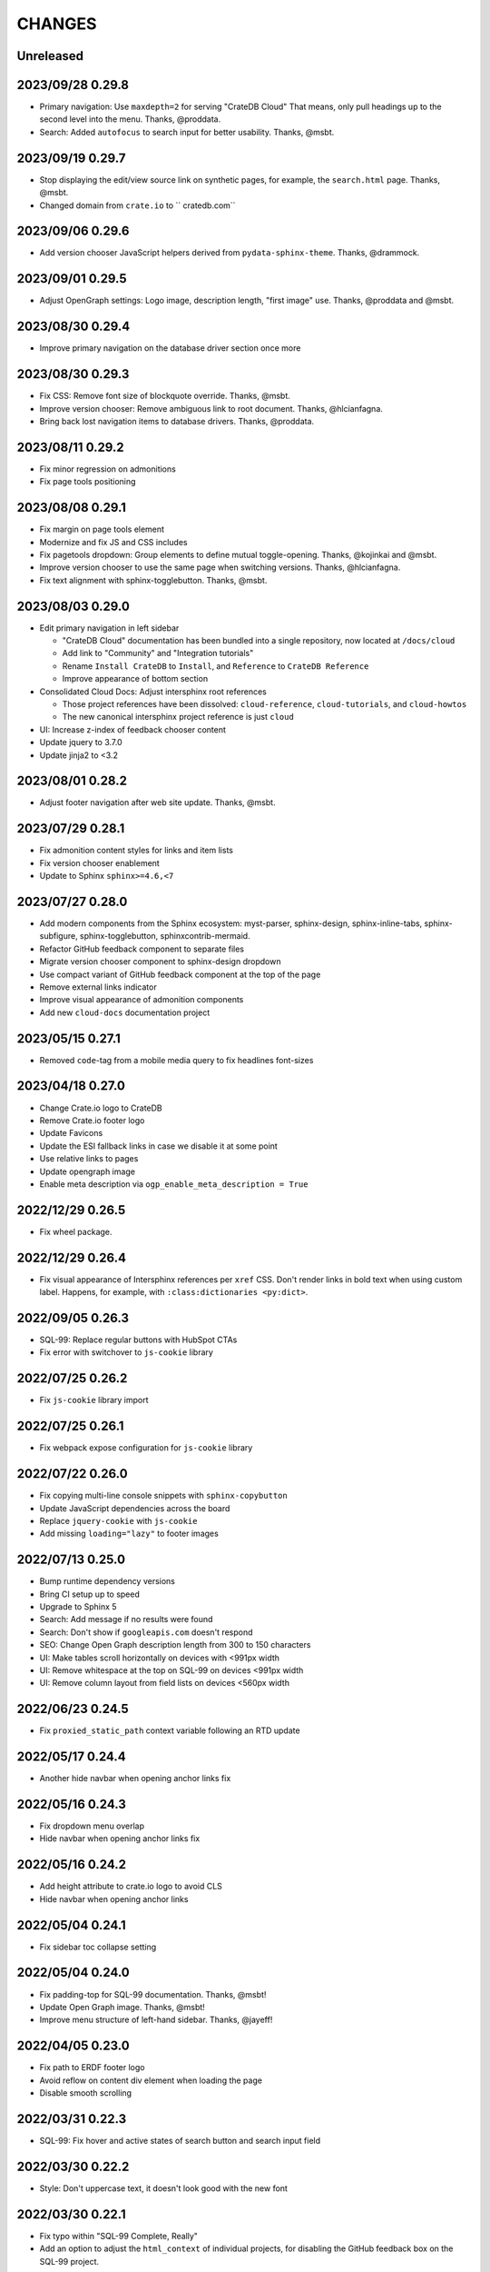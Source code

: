 =======
CHANGES
=======


Unreleased
----------


2023/09/28 0.29.8
-----------------

- Primary navigation: Use ``maxdepth=2`` for serving "CrateDB Cloud"
  That means, only pull headings up to the second level into the menu.
  Thanks, @proddata.
- Search: Added ``autofocus`` to search input for better usability.
  Thanks, @msbt.


2023/09/19 0.29.7
-----------------

- Stop displaying the edit/view source link on synthetic pages, for example,
  the ``search.html`` page. Thanks, @msbt.
- Changed domain from ``crate.io`` to `` cratedb.com``


2023/09/06 0.29.6
-----------------

- Add version chooser JavaScript helpers derived from ``pydata-sphinx-theme``.
  Thanks, @drammock.


2023/09/01 0.29.5
-----------------

- Adjust OpenGraph settings: Logo image, description length, "first image" use.
  Thanks, @proddata and @msbt.


2023/08/30 0.29.4
-----------------

- Improve primary navigation on the database driver section once more


2023/08/30 0.29.3
-----------------

- Fix CSS: Remove font size of blockquote override. Thanks, @msbt.
- Improve version chooser: Remove ambiguous link to root document.
  Thanks, @hlcianfagna.
- Bring back lost navigation items to database drivers. Thanks,
  @proddata.


2023/08/11 0.29.2
-----------------

- Fix minor regression on admonitions
- Fix page tools positioning


2023/08/08 0.29.1
-----------------

- Fix margin on page tools element
- Modernize and fix JS and CSS includes
- Fix pagetools dropdown: Group elements to define mutual toggle-opening.
  Thanks, @kojinkai and @msbt.
- Improve version chooser to use the same page when switching versions.
  Thanks, @hlcianfagna.
- Fix text alignment with sphinx-togglebutton. Thanks, @msbt.


2023/08/03 0.29.0
-----------------

- Edit primary navigation in left sidebar

  - "CrateDB Cloud" documentation has been bundled into a single repository, now
    located at ``/docs/cloud``
  - Add link to "Community" and "Integration tutorials"
  - Rename ``Install CrateDB`` to ``Install``, and ``Reference`` to ``CrateDB Reference``
  - Improve appearance of bottom section

- Consolidated Cloud Docs: Adjust intersphinx root references

  - Those project references have been dissolved:
    ``cloud-reference``, ``cloud-tutorials``, and ``cloud-howtos``
  - The new canonical intersphinx project reference is just ``cloud``

- UI: Increase z-index of feedback chooser content
- Update jquery to 3.7.0
- Update jinja2 to <3.2


2023/08/01 0.28.2
-----------------

- Adjust footer navigation after web site update. Thanks, @msbt.


2023/07/29 0.28.1
-----------------

- Fix admonition content styles for links and item lists
- Fix version chooser enablement
- Update to Sphinx ``sphinx>=4.6,<7``


2023/07/27 0.28.0
-----------------

- Add modern components from the Sphinx ecosystem: myst-parser, sphinx-design,
  sphinx-inline-tabs, sphinx-subfigure, sphinx-togglebutton, sphinxcontrib-mermaid.
- Refactor GitHub feedback component to separate files
- Migrate version chooser component to sphinx-design dropdown
- Use compact variant of GitHub feedback component at the top of the page
- Remove external links indicator
- Improve visual appearance of admonition components
- Add new ``cloud-docs`` documentation project


2023/05/15 0.27.1
-----------------

- Removed ``code``-tag from a mobile media query to fix headlines font-sizes


2023/04/18 0.27.0
-----------------

- Change Crate.io logo to CrateDB
- Remove Crate.io footer logo
- Update Favicons
- Update the ESI fallback links in case we disable it at some point
- Use relative links to pages
- Update opengraph image
- Enable meta description via ``ogp_enable_meta_description = True``


2022/12/29 0.26.5
-----------------

- Fix wheel package.


2022/12/29 0.26.4
-----------------

- Fix visual appearance of Intersphinx references per ``xref`` CSS.
  Don't render links in bold text when using custom label. Happens,
  for example, with ``:class:dictionaries <py:dict>``.


2022/09/05 0.26.3
-----------------

- SQL-99: Replace regular buttons with HubSpot CTAs
- Fix error with switchover to ``js-cookie`` library


2022/07/25 0.26.2
-----------------

- Fix ``js-cookie`` library import


2022/07/25 0.26.1
-----------------

- Fix webpack expose configuration for ``js-cookie`` library


2022/07/22 0.26.0
-----------------

- Fix copying multi-line console snippets with ``sphinx-copybutton``
- Update JavaScript dependencies across the board
- Replace ``jquery-cookie`` with ``js-cookie``
- Add missing ``loading="lazy"`` to footer images


2022/07/13 0.25.0
-----------------

- Bump runtime dependency versions
- Bring CI setup up to speed
- Upgrade to Sphinx 5
- Search: Add message if no results were found
- Search: Don't show if ``googleapis.com`` doesn't respond
- SEO: Change Open Graph description length from 300 to 150 characters
- UI: Make tables scroll horizontally on devices with <991px width
- UI: Remove whitespace at the top on SQL-99 on devices <991px width
- UI: Remove column layout from field lists on devices <560px width


2022/06/23 0.24.5
-----------------

- Fix ``proxied_static_path`` context variable following an RTD update


2022/05/17 0.24.4
-----------------

- Another hide navbar when opening anchor links fix


2022/05/16 0.24.3
-----------------

- Fix dropdown menu overlap
- Hide navbar when opening anchor links fix


2022/05/16 0.24.2
-----------------

- Add height attribute to crate.io logo to avoid CLS
- Hide navbar when opening anchor links


2022/05/04 0.24.1
-----------------

- Fix sidebar toc collapse setting


2022/05/04 0.24.0
-----------------

- Fix padding-top for SQL-99 documentation. Thanks, @msbt!
- Update Open Graph image. Thanks, @msbt!
- Improve menu structure of left-hand sidebar. Thanks, @jayeff!


2022/04/05 0.23.0
-----------------

- Fix path to ERDF footer logo
- Avoid reflow on content div element when loading the page
- Disable smooth scrolling


2022/03/31 0.22.3
-----------------

- SQL-99: Fix hover and active states of search button and search input field


2022/03/30 0.22.2
-----------------

- Style: Don't uppercase text, it doesn't look good with the new font


2022/03/30 0.22.1
-----------------

- Fix typo within "SQL-99 Complete, Really"
- Add an option to adjust the ``html_context`` of individual projects,
  for disabling the GitHub feedback box on the SQL-99 project.


2022/03/29 0.22.0
-----------------

- Add ``html_context`` variable to main configuration blueprint
- Fixed mobile view on ``search.html``
- Provide different design for "SQL-99 Complete, Really" in order to more clearly
  separate it from the other documentation projects
- Use Sphinx-native search for "SQL-99 Complete, Really"
- Change primary font to ``Inter`` and secondary to ``Poppins``, remove ``Blender``
- Prevent console errors when no navbar is available
- Disable GitHub feedback box on the SQL-99 project
- Fix regression: Bring back ``pygments.css`` in ``base.html``
- Visually hide injected footer (RTD-native version chooser) after enabling RTD API access


2022/03/25 0.21.4
-----------------

- Adjust ``proxied_api_host`` once more to fix RTD API access in reverse proxy
  scenarios


2022/03/25 0.21.3
-----------------

- Mitigate double include of ``pygments.css``
- Adjust ``proxied_api_host`` to make RTD footer and version data injection work
  in reverse proxy scenarios
- Adjust dependencies to use Sphinx<4 and Jinja2<3.1


2022/03/01 0.21.2
-----------------

- Search: Don't trigger search without expression
- Search: Make navigation work even on ``search.html``
- Search: Only load ``search.js`` when actually visiting the search page
- Adjust background color of version chooser


2022/03/01 0.21.1
-----------------

- Fix search


2022/03/01 0.21.0
-----------------

- New header (hides when scrolling down, comes back when scrolling up)
- Revamped search (added pagination, number of results, source)


2022/02/15 0.20.1
-----------------

- Fix inline Google Search API request


2022/02/15 0.20.0
-----------------

- Added ``google_search_api_key``, ``google_search_cx_id`` and the corresponding
to environment variables to ``init.py`` and ``theme.conf`` to improve search
- Added HubSpot newsletter footer include


2021/12/07 0.19.1
-----------------

- Fix for promo header


2021/12/06 0.19.0
-----------------

- Updated logo, favicon, icons, fonts and colors for design refresh
- Added promo header (``notif-include``) in ``navbar.html``
- Re-added newsletter in ``footer.html`` placeholder for testing


2021/11/09 0.18.0
-----------------

- Updated/added ESI links/css for navi-header/footer to include HubSpot pages
- Added ``theme_tracking_hubspot_id`` and ``TRACKING_HUBSPOT_ID`` to
  ``init.py`` and ``theme.conf``
- Footer now includes GitHub stars


2021/10/12 0.17.0
-----------------

- Updated fallback header and footer navi
- Included a higher res ERDF image


2021/08/26 0.16.1
-----------------

- Fix "align-left" and "align-right" directives: Don't use bold text on them.
- Fix sphinx-copybutton appearance.


2021/08/06 0.16.0
-----------------

- Improve contrast of highlighted code examples
- Harmonize heading styles


2021/06/18 0.15.4
-----------------

- Switch sphinx-copybutton cursor to pointer
- Improve sphinx-copybutton: Enable copying empty lines


2021/06/07 0.15.3
-----------------

- Add ``|striptags`` to the Segment titles for proper sanitizing
- Improve version pinning


2021/05/28 0.15.2
-----------------

- Improve sphinx-copybutton: Also handle ``PS>`` prompt for Powershell
- Improve top and bottom margins for headings


2021/05/27 0.15.1
-----------------

- Fix some client docs intersphinx URLs
- Adjust style of highlighted codeblocks: Border, border radius and shadow
- Improve OpenGraph `og:url` computation
- Fix ``Uncaught TypeError: $.cookie is not a function``
- Fix version dropdown by re-adding "Webflow: Front-end site library"


2021/05/26 0.15.0
-----------------

- Minor CSS fixup for glossary link
- Upgrade to crate-docs 2.0.0
- Permit installation on Sphinx 4
- Add intersphinx mapping for cross referencing documentation across different
  repositories
- Improve bundling of custom JavaScript and CSS assets
- Fix the docs title for Segment.io / GA tracking
- Add ESI snippets for a dynamic promotion header and newsletter footer
- Improve margins and rename section class to ``w-canvas`` for proper tagging
- Add extension "sphinxcontrib.plantuml"
- Add extension "sphinxext.opengraph"
- Add "sphinx-copybutton" extension
- Use Pygments style "material" for code highlighting
- Add `doing_docs` config module (hidden menu item)


2021/03/18 0.14.0
-----------------

- Fix list styling in admonition blocks
- Glossary links are now styled black with a dotted underline


2021/03/15 0.13.3
-----------------

- Fix a typo (character case) in `sidebartoc.html` causing the TOC to not
  display for the Cloud How-Tos project


2021/03/15 0.13.2
-----------------

- Preloading the full star of the rating system to prevent empty stars
- Added a note about ``custom.css`` and ``custom.js``
- Fix sidebar TOC . Previously, Sphinx was not expanding the sidebar TOC for
  both how-to projects.


2021/02/03 0.13.1
-----------------

- Added meta description to index.rst for testing
- Properly aligned footer container with the others
- Changed crate.io logo from png to svg
- Changed to svg stars from characters so all platforms look the same
- Changed menu from fontawesome bars to spans
- Fixed minor regressions from last update (borders, indents)
- Excluded internal links from external link icon
- Removed fontawesome.js


2021/01/26 0.13.0
-----------------

- SEO: Added `rel="noopener"` to Github links (links to cross-origin
  destinations are unsafe)
- Updated/removed Bootstrap and jQuery packages (nine vulnerabilities detected)
- SEO: Added `height: auto;` to the logo css (lighthouse cought a wrong AR)
- SEO: Added alt & title tags to logos in header and footer
- Moved esi to the correct position
- SEO: Added dns-prefech/preconnect to googleapis.com and cdn.crate.io
- Updated version tag for css/js in `base.html` for cleaner caches
- SEO: Added language `xml:lang="en" lang="en"`
- Added Favicon
- SEO: Preloading Font
- SEO: Minified/Combined static js/css files (except custom and doctools)
- SEO: Removed `maximum-scale=1` from meta viewport to allow zooming
- Added new rating feature below the feedbackbox
- SEO: Changed h3 to h2 for feedbackbox and new rating
- Fixed a minor css error in `crateio.css` and added `font-display: swap;`
- Fixed colors of the `Toggle Doc Menu` (mobile)
- Add left-margin to all lists
- Fix paragraph margins for lists using the "open" class


2020/12/01 0.12.0
-----------------

- Permit installation with more recent versions of Sphinx by relaxing strict
  dependency on ``Sphinx==1.8.5``
- Update to ``sphinxcontrib-plantuml==0.19``


2020/10/22 0.11.0
-----------------

- Added WordPress navi as edge side include via Varnish
- Added bottom margin to code highlights

2020/10/06 0.10.17
------------------

- New icons and colors for admonitions


2020/09/17 0.10.16
------------------

- Dropped unnecessary versioned sphinx requirement specified by docs project
- Changed url for `Try CrateDB` to the CrateDB Cloud anchor
- Excluded images from external link indicator


2020/09/02 0.10.15
------------------

- Fix typo in URL for Clients & Tools


2020/09/01 0.10.14
------------------

- Add class to exclude feedback box links from external link indicator


2020/08/31 0.10.13
------------------

- The sitemap_url_scheme setting is now manually configured so that sitemap
  links work correctly when built locally and on Read The Docs.


2020/08/27 0.10.12
------------------

- Change sitemap name to `site.xml`
- Add page title to issue search to filter out false positives for root
  index.html page (and potentially other scenarios)
- Switch default issue label from "area: docs" to "team: tech writing"
- Fix subheading link styles so they are consistent with <h1> elements


2020/08/25 0.10.11
------------------

- Change sitemap name to `crate.xml` to see if that works with RTD


2020/08/25 0.10.10
------------------

- Add padding-top to the current menu item
- Change link color to fit the new one on crate.io
- Add external link indicator


2020/08/24 0.10.9
-----------------

- Add configuration to change sitemap name


2020/08/24 0.10.8
-----------------

- Remove html_extra_path for crate-howtos.py


2020/08/20 0.10.7
-----------------

- Add config to implement custom robots.txt


2020/08/18 0.10.6
-----------------

- Update docs projects config files to match sphinx-sitemap upgrade


2020/08/18 0.10.5
-----------------

- Update sphinx-sitemap to latest version


2020/08/04 0.10.4
-----------------

- Updated GitHub label to "area: docs"
- Added comparison page
- Rearranged partner page
- Removed comparison from footer


2020/07/23 0.10.3
-----------------

- Updated navbar and footer to match main website


2020/07/22 0.10.2
-----------------

- Downgraded Sphinx dependency to 1.8.5 (matches new RTD default)


2020/07/20 0.10.1
-----------------

- Updated dependency to Sphinx 3.1.2


2020/06/22 0.10.0
-----------------

- Removed hardcoded segment tracking ID. Instead, this is now settable in the
  project's ``conf.py``, or by exporting the ``TRACKING_SEGMENT_ID``
  environment variable during the build.


2020/06/04 0.9.6
----------------

- Fixed links in pre-filled text in docs issue template
- Improved Feedback section (one fetch instead of two) and updated tracking


2020/05/18 0.9.5
----------------

- Fixed project titles


2020/05/06 0.9.4
----------------

- Fixed search string
- Fixed use of HTML suffix


2020/05/06 0.9.3
----------------

- New issues now come with pre-filled template text
- Feedback section now only shows issues that relate to the current page
- Re-enable GitHub Feedback section


2020/05/04 0.9.2
----------------

- Disabled GitHub Feedback section for more testing


2020/05/04 0.9.1
----------------

- Added GitHub Feedback section


2020/04/29 0.9.0
----------------

- Added new Clients and Tools project to CrateDB section
- Split off links to client library docs projects and drop "Clients" menu item


2020/03/31 0.8.2
----------------

- Deleted unused modules
- Fixed template logic


2020/03/30 0.8.1
----------------

- Moved Admin UI and Crash into the CrateDB section.


2020/03/30 0.8.0
----------------

- Updates for docs reshuffle, including nav bar update and module name changes.


2020/01/22 0.7.5
----------------

- Edited a function that shows/hides the toggled docs menu on mobile.
- Changed ``z-index`` of ``header.header-nav`` so ``version-select-container``
  won't overlap on mobile
- Changed ``Edit on GitHub`` link from ``blob`` to ``edit`` in ``layout.html``


2020/01/21 0.7.4
----------------

- Removed a function that hides the toggled docs menu on mobile.


2020/01/20 0.7.3
----------------

- Changed ``width`` to ``100%`` and ``max-width`` to ``400px`` on
  ``.main-nav`` for tablet and mobile to prevent overflow on smaller
  devices in ``custom.css``.
- Added ``minWidth: 992`` for ``sticky-sidebar`` to ``layout.html`` to
  fix scroll issues on mobile devices.
- Removed ``60px`` padding in ``.toctree`` to get rid of the whitespace.
- Added ``20px`` margin below to ``.bs-docs-sidebar`` so the ``h1`` won't
  overlap.


2019/12/19 0.7.2
----------------

- Aligned docs nav bar to the website and in regard to the latest
  product addition
- Added CrateDB Cloud on Azure
- Deleted comparison page


2019/11/08 0.7.1
----------------

- Updated top nav and bottom nav to match site
- Removed Getting Started navigation link
- Made Tutorials link un-hidden


2019/10/30 0.7.0
----------------

- Update GitHub shortcut Ctrl + e
- Add (hidden) CrateDB Tutorials project
- Update Python conf module names to reflect current docs structure


2019/10/01 0.6.0
----------------

- Add a "view on GitHub" button
- Add a key shortcut Ctrl + e to open the GitHub page.


2019/09/23 0.5.85
-----------------

- Display Cloud Getting Started link


2019/08/16 0.5.84
-----------------

- Remove title attribute from navigation links
- Upgrade docs utils to 0.1.11


2019/07/24 0.5.83
-----------------

- Add Cloud Getting Started project


2019/07/10 0.5.82
-----------------

- Fix bolding of literals in left-hand navigation menu


2019/07/09 0.5.81
-----------------

- Upgrade to docs style 0.1.10
- Improve left-hand navigation menu scrolling


2019/07/05 0.5.80
-----------------

- Add stub documentation project for testing the theme
- Add new standalone config module for documentation projects that don't appear
  in the navigation menu
- Revamp package build system
- Removed unused `docutils.conf` file
- Update package description
- Bump required Python version to 3.7
- Tidy up `.gitignore`
- Tidy up top-level documentation


2019/07/04 0.5.79
-----------------

- Improved navigation menu scroll behaviour.
- Fixed style of <code> titles in navigation menu.
- Removed mmenu.all.min.js library.
- Updated LICENSE and NOTICE.


2019/05/27 0.5.78
-----------------

- Removed Python 2 in favour of Python 3.
- Removed setuptools requirement.


2019/05/15 0.5.77
-----------------

- Link to the IoT Data Platform docs is hidden unless you are currently viewing
  those docs.


2019/05/13 0.5.76
-----------------

- Added new CrateDB Cloud IoT Data Platform docs project. This includes a new
  template config module and a change to the HTML navigation menu.


2019/04/26 0.5.75
-----------------

- Unreleased


2019/04/26 0.5.74
-----------------

- Change the ``html_context`` keys for custom js/css scripts from
  ``script_files`` to ``extra_script_files`` and from ``css_files`` to
  ``extra_css_files``.
  This change fixes a regression that was introduced in ``0.5.73`` which
  allowed the build process on RTD to "inject" their css/js using the
  ``script_files``/``css_files`` keys of the html context.


2019/04/10 0.5.73
-----------------

- Change depth of toc tree of Cloud CLI project to 2.

- Allow per-project additional script files by specifying ``script_files`` in
  the project's ``html_context`` (in ``conf.py``).

- Allow per-project additional css files by specifying ``css_files`` in
  the project's ``html_context`` (in ``conf.py``).


2019/03/19 0.5.72
-----------------

- Aligned doc footer and website footer


2019/02/04 0.5.71
-----------------

- Remove Slack button


2019/02/04 0.5.70
-----------------

- Fix sitemap


2019/01/28 0.5.69
-----------------

- Update project URLs


2019/01/22 0.5.68
-----------------

- Add Croud docs


2018/12/10 0.5.67
-----------------

- Fix link to CrateDB Cloud docs


2018/12/06 0.5.66
-----------------

- Fixed config issue


2018/12/06 0.5.65
-----------------

- Add CrateDB Cloud to navigation
- Fix support link


2018/11/27 0.5.64
-----------------

- Update navigation to match primary website


2018/10/15 0.5.63
-----------------

- Retitle Npgsql navigation link


2018/10/15 0.5.62
-----------------

- Fix .NET config module


2018/10/15 0.5.61
-----------------

- Add .NET client and fix navigation


2018/09/18 0.5.60
-----------------

- Increase SQL-99 TOC level in the side navigation


2018/09/13 0.5.59
-----------------

- Add SQL-99 docs project (hidden for now)


2018/05/30 0.5.58
-----------------

- Add admonition graphics and change admonition styles


2018/03/22 0.5.57
-----------------

- Add step to update setuptools to DEVELOP.rst
- Fixed an issue that caused the search to contain HTML in the preview


2018/03/01 0.5.56
-----------------

- Update navbar


2018/02/14 0.5.55
-----------------

- Add trailing slash to links


2018/02/13 0.5.54
-----------------

- Fix template error


2018/02/13 0.5.53
-----------------

- Added new docs project for Admin UI


2018/02/02 0.5.52
-----------------

- Added dependency to sphinx_sitemap


2018/02/01 0.5.51
-----------------

- Added new menu


2017/11/21 0.5.50
-----------------

- Correct nested list margin


2017/11/20 0.5.49
-----------------

- Adjust sidebar div styling
- Fix heading link color
- Added bottom margin to imgs


2017/11/08 0.5.48
-----------------

- Fix link


2017/11/08 0.5.47
-----------------

- Fix build for epub builder
- Add getting started docs


2017/11/03 0.5.46
-----------------

- Chop off en/latest when building alt version links


2017/10/26 0.5.45
-----------------

- Conditionally apply canonical url patch based on builder type


2017/10/25 0.5.44
-----------------

- Update canonical URLs to use "en/latest"


2017/10/25 0.5.43
-----------------

- Force canonical URL override on RTD


2017/10/09 0.5.42
-----------------

- Limit sidebar height and scroll the overflow
- Remove link styling from content headings
- Style admonition links to be more visible
- Add some bottom margin to the tables for spacing


2017/09/12 0.5.41
-----------------

- Hide mobile nav toggle on desktop viewport


2017/09/11 0.5.40
-----------------

- Improvements for mobile browsers


2017/09/05 0.5.39
-----------------

- Remove topic div border


2017/09/05 0.5.38
-----------------

- Add search results structure to jQuery function


2017/09/04 0.5.37
-----------------

- Correct HTML structure for search results
- Minor style changes


2017/09/01 0.5.36
-----------------

- Fixed the scroll jerk issue on the sidebar
- Updated the navbar to match the newer version on the website
- Expanded container layout to match newer design
- Added search documentation button to sidebar
- Improved styling of search results page
- Added custom.js and custom.css for easy front-end changes


2017/08/24 0.5.35
-----------------

- Debug release


2017/08/17 0.5.34
-----------------

- fixed and updated segment tracking code


2017/08/01 0.5.33
-----------------

- Removed debug code


2017/08/01 0.5.32
-----------------

- Debug release


2017/08/01 0.5.31
-----------------

- Debug release


2017/08/01 0.5.30
-----------------

- Debug release


2017/08/01 0.5.29
-----------------

- Dropped favicon config
- Updated canonical URL config


2017/07/18 0.5.28
-----------------

- Increase TOC depth for CrateDB guide


2017/07/18 0.5.27
-----------------

- Drop Java docs from navigation


2017/07/17 0.5.26
-----------------

- Drop Mesos docs from navigation


2017/07/10 0.5.25
-----------------

- Update navigation for docs reorganisation


2017/07/03 0.5.24
-----------------

- Fix display of literals


2017/05/02 0.5.23
-----------------

- Fix issue that caused the doc navigation to not be displayed


2017/04/25 0.5.22
-----------------

- Fix CSS filename and HTML indentation


2017/04/24 0.5.21
-----------------

- Fix CSS issues


2017/04/24 0.5.20
-----------------

- Bump version for new upload


2017/04/20 0.5.19
-----------------

- Updated header and footer to match main website


2017/02/20 0.5.18
-----------------

- Fixed issue that caused the search result links to be broken


2017/02/20 0.5.17
-----------------

- Added style for tip type admonitions


2017/01/16 0.5.16
-----------------

- Added style for caution type admonitions


2016/06/22 0.5.15
-----------------

- Conf file for mesos was missing


2016/06/22 0.5.14
-----------------

- Added menu item for mesos-framework docs


2016/05/17 0.5.13
-----------------

- Fix missing favicon


2016/05/03 0.5.12
-----------------

- Fixing menu scroll for long menus


2016/04/26 0.5.11
-----------------

- Made h4 tag style more consistent


2016/04/08 0.5.10
-----------------

- removed /stable from canonical url


2016/04/05 0.5.9
----------------
- Added padding to stop system scroll bars obscuring code


2016/03/30 0.5.8
----------------

- fixed links in footer to exclude .html also updated facebook link


2016/03/17 0.5.7
----------------

- Fixed layout issue that caused a layout overlapping of results on search page


2016/03/16 0.5.6
----------------

- Host ``searchtools.js`` in local theme since RTD has overrided the integrated
  search of Sphinx.


2016/03/01 0.5.5
----------------

- Changed docs menu to allow for new structure and 'scale' section



2016/02/15 0.5.4
----------------

- Changed Links to Downloads and Docs



2016/02/11 0.5.3
----------------

- Fixed menu expansion issue

- Changed font size



2016/01/26 0.5.2
----------------

- Code highlighting improved

- Changed menu titles


2016/01/26 0.5.1
----------------

- Changed Overview link


2016/01/26 0.5.0
----------------

- set up new layout

- Added new project configurations for crate-pdo, crate-dbal, and crate-ruby


2015/12/15 0.4.3
----------------

- Removed two links in the top nav as quick fix for new website

- Fixed the links in the footer section for the new urls


2015/09/05 0.4.2
----------------

- New section Use Cases

- updated Segment analytics snippet

- send events separate ID with extended attributes

- IP is now owned by Crate.IO GmbH

- signup for newsletter added


2015/07/17 0.4.1
----------------

- fixed broken links in page header

- removed support for Google Analytics tracking


2015/06/02 0.4.0
----------------

- updated CSS to new Crate look & feel


2015/05/26 0.3.9
----------------

- added support for LeadLander analytics


2014/12/03 0.3.8
----------------

- updated favicon


2014/11/11 0.3.7
----------------

- renamed 'Crate Data' to 'Crate'
  and 'Crate Data JDBC Driver' to 'Crate JDBC Driver'


2014/09/05 0.3.6
----------------

- make navigation highlightling follow page scrolling correctly


2014/08/19 0.3.5
----------------

- added styles for 'seealso' and 'todo' color boxes

- added docutils.conf to specify max length of field names


2014/08/07 0.3.4
----------------

- hardcoded canonical url to make documentation public on
  read the docs


2014/08/05 0.3.3
----------------

- added segment.io analytics


2014/07/31 0.3.2
----------------

- fixed internal page links so section headline is visible
  when selecting from left hand navigation

- decreased font size in version list


2014/07/29 0.3.1
----------------

- fixed not closed html tag

- load Google font from https or http depending on doc URL


2014/07/28 0.3.0
----------------

- new style to match website design

- added support for tracking via segment.io

- upgraded to google universal analytics tracking code


2014/07/03 0.2.7
----------------

- fixed css selector for code literals in tables


2014/07/03 0.2.6
----------------

- do not break table header lines and code literals in tables


2014/05/20 0.2.5
----------------

- added conf for crate jdbc driver


2014/05/19 0.2.4
----------------

- fix: linebreaks in code blocks


2014/05/12 0.2.3
----------------

- added conf for java client


2014/05/08 0.2.2
----------------

- fixed crash config


2014/05/08 0.2.1
----------------

- make urls in version dropdown absolute


2014/05/08 0.2.0
----------------

- changed package structure to crate.theme.rtd


2014/05/07 0.1.0
----------------

- Initial theme
